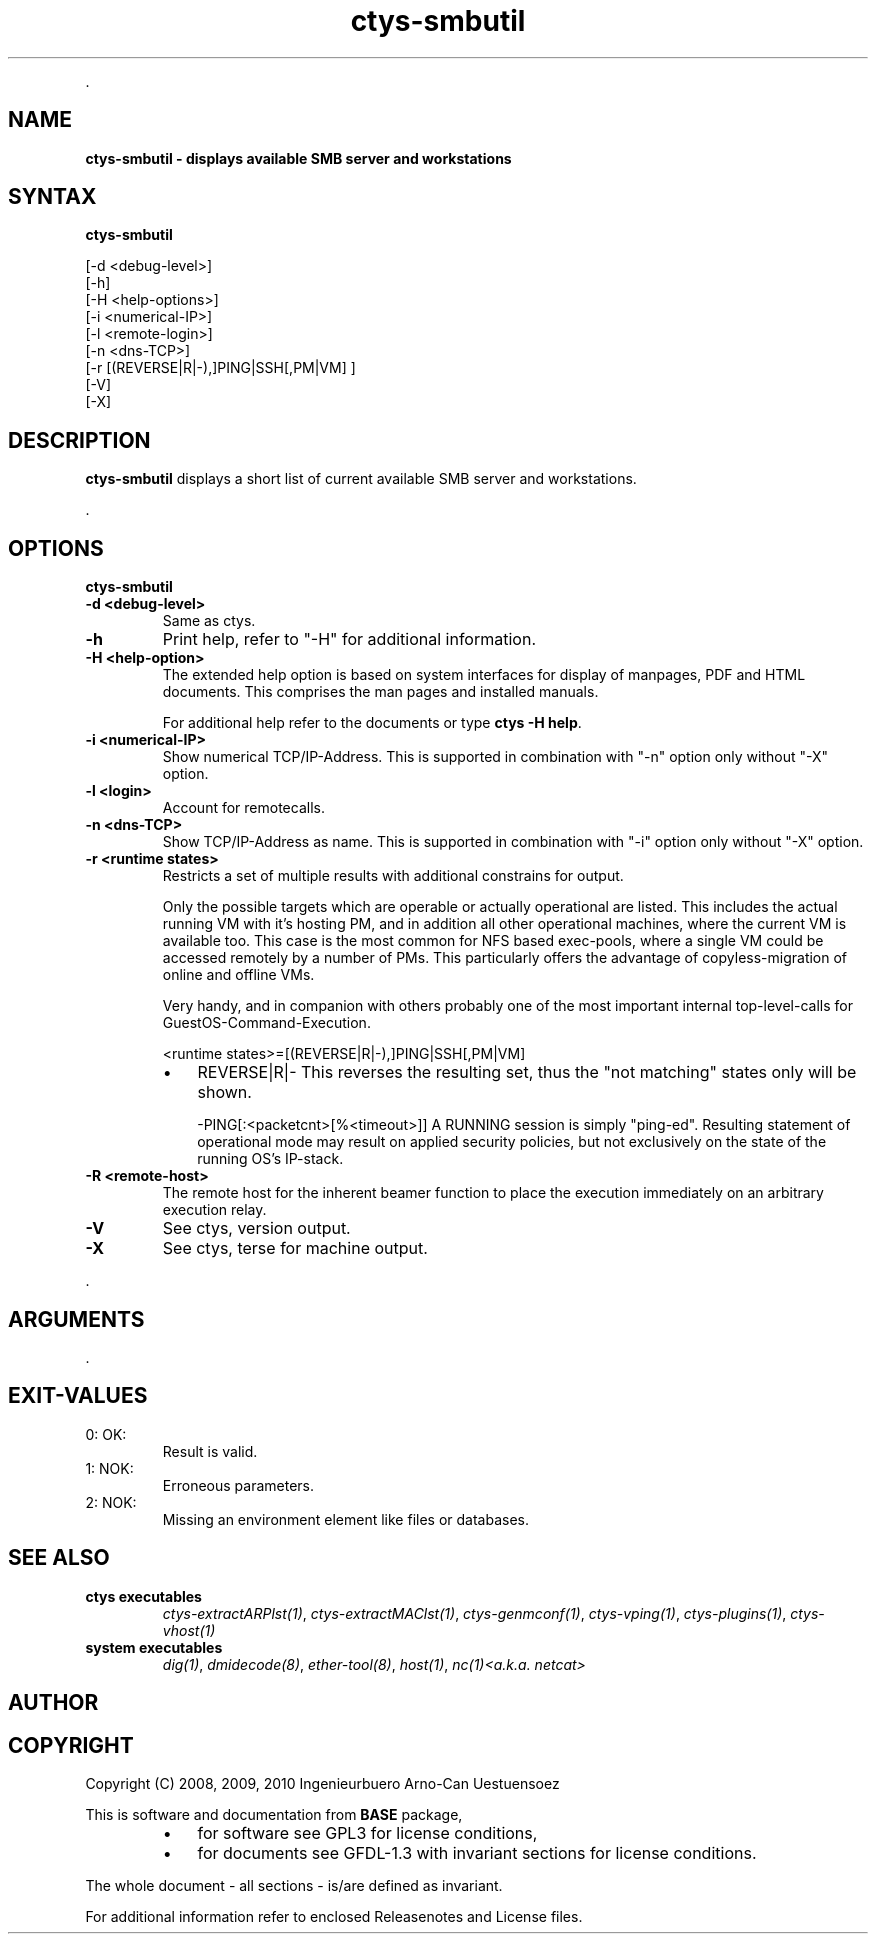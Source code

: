 .TH "ctys-smbutil" 1 "June, 2010" ""

.P
\&.

.SH NAME
.P
\fBctys-smbutil - displays available SMB server and workstations\fR

.SH SYNTAX
.P
\fBctys-smbutil\fR 

   [-d <debug-level>]
   [-h]
   [-H <help-options>]
   [-i <numerical-IP>]
   [-l <remote-login>]
   [-n <dns-TCP>]
   [-r [(REVERSE|R|-),]PING|SSH[,PM|VM] ]
   [-V]
   [-X]


.SH DESCRIPTION
.P
\fBctys\-smbutil\fR 
displays a short list of current available SMB server
and workstations.

.P
\&.

.SH OPTIONS
.P
\fBctys-smbutil\fR 

.TP
\fB\-d <debug\-level>\fR
Same as ctys.

.TP
\fB\-h\fR
Print help, refer to "\-H" for additional information.

.TP
\fB\-H <help\-option>\fR
The extended help option is based on system interfaces for display of
manpages, PDF  and HTML documents.
This comprises the man pages and installed manuals.

For additional help refer to the documents or type \fBctys \-H help\fR.

.TP
\fB\-i <numerical\-IP>\fR
Show numerical TCP/IP\-Address. This is supported in combination
with "\-n" option only without "\-X" option.

.TP
\fB\-l <login>\fR
Account for remotecalls.

.TP
\fB\-n <dns\-TCP>\fR
Show TCP/IP\-Address as name. This is supported in combination
with "\-i" option only without "\-X" option.

.TP
\fB\-r <runtime states>\fR
Restricts a set of multiple results with additional 
constrains for output.

Only the possible targets which are operable or actually
operational are listed. This includes the actual running VM with
it's hosting PM, and in addition all other operational machines,
where the current VM is available too. This case is the most
common for NFS based exec\-pools, where a single VM could be
accessed remotely by a number of PMs. This particularly offers
the advantage of copyless\-migration of online and offline VMs.

Very handy, and in companion with others probably one 
of the most important internal top\-level\-calls for 
GuestOS\-Command\-Execution.

.nf
  <runtime states>=[(REVERSE|R|-),]PING|SSH[,PM|VM]
.fi


.RS
.IP \(bu 3
REVERSE|R|\-
This reverses the resulting set, thus the "not matching" states only will be shown.

\-PING[:<packetcnt>[%<timeout>]]
A RUNNING session is simply "ping\-ed".
Resulting statement of operational mode may result on 
applied security policies, but not exclusively on the 
state of the running OS's IP\-stack.
.RE

.TP
\fB\-R <remote\-host>\fR
The remote host for the inherent beamer function to place the execution immediately
on an arbitrary execution relay.

.TP
\fB\-V\fR
See ctys, version output.

.TP
\fB\-X\fR
See ctys, terse for machine output.

.P
\&.

.SH ARGUMENTS
.P
\&.

.SH EXIT-VALUES
.TP
 0: OK:
Result is valid.

.TP
 1: NOK:
Erroneous parameters.

.TP
 2: NOK:
Missing an environment element like files or databases.

.SH SEE ALSO
.TP
\fBctys executables\fR
\fIctys\-extractARPlst(1)\fR, \fIctys\-extractMAClst(1)\fR, \fIctys\-genmconf(1)\fR, \fIctys\-vping(1)\fR, \fIctys\-plugins(1)\fR, \fIctys\-vhost(1)\fR

.TP
\fBsystem executables\fR
\fIdig(1)\fR, \fIdmidecode(8)\fR, \fIether\-tool(8)\fR, \fIhost(1)\fR, \fInc(1)<a.k.a. netcat>\fR

.SH AUTHOR
.TS
tab(^); ll.
 Maintenance:^<acue_sf1@sourceforge.net>
 Homepage:^<http://www.UnifiedSessionsManager.org>
 Sourceforge.net:^<http://sourceforge.net/projects/ctys>
 Berlios.de:^<http://ctys.berlios.de>
 Commercial:^<http://www.i4p.com>
.TE


.SH COPYRIGHT
.P
Copyright (C) 2008, 2009, 2010 Ingenieurbuero Arno\-Can Uestuensoez

.P
This is software and documentation from \fBBASE\fR package,

.RS
.IP \(bu 3
for software see GPL3 for license conditions,
.IP \(bu 3
for documents  see GFDL\-1.3 with invariant sections for license conditions.
.RE

.P
The whole document \- all sections \- is/are defined as invariant.

.P
For additional information refer to enclosed Releasenotes and License files.


.\" man code generated by txt2tags 2.3 (http://txt2tags.sf.net)
.\" cmdline: txt2tags -t man -i ctys-smbutil.t2t -o /tmpn/0/ctys/bld/01.11.012/doc-tmp/BASE/en/man/man1/ctys-smbutil.1

